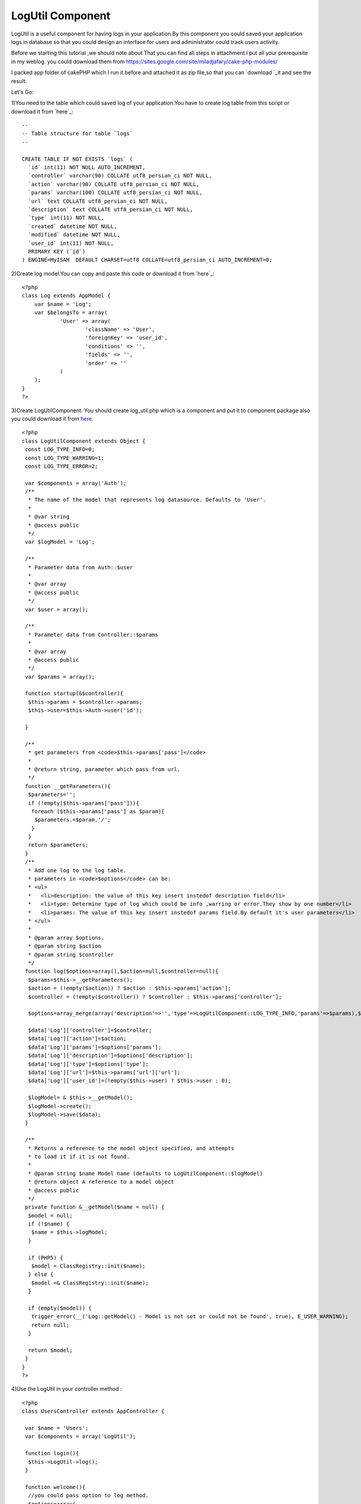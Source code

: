 LogUtil Component
=================

LogUtil is a useful component for having logs in your application.By
this component you could saved your application logs in database so
that you could design an interface for users and administrator could
track users activity.

Before we starting this tutorial ,we should note about That you can
find all steps in attachment.I put all your prerequisite in my weblog.
you could download them from
`https://sites.google.com/site/miladjafary/cake-php-modules/`_

I packed app folder of cakePHP which I run it before and attached it
as zip file,so that you can `download `_it and see the result.

Let's Go:

1)You need to the table which could saved log of your application.You
have to create log table from this script or download it from `here`_:


::

    
    --
    -- Table structure for table `logs`
    --
    
    CREATE TABLE IF NOT EXISTS `logs` (
      `id` int(11) NOT NULL AUTO_INCREMENT,
      `controller` varchar(90) COLLATE utf8_persian_ci NOT NULL,
      `action` varchar(90) COLLATE utf8_persian_ci NOT NULL,
      `params` varchar(100) COLLATE utf8_persian_ci NOT NULL,
      `url` text COLLATE utf8_persian_ci NOT NULL,
      `description` text COLLATE utf8_persian_ci NOT NULL,
      `type` int(11) NOT NULL,
      `created` datetime NOT NULL,
      `modified` datetime NOT NULL,
      `user_id` int(11) NOT NULL,
      PRIMARY KEY (`id`)
    ) ENGINE=MyISAM  DEFAULT CHARSET=utf8 COLLATE=utf8_persian_ci AUTO_INCREMENT=0;

2)Create log model.You can copy and paste this code or download it
from `here`_:

::

    
    <?php 
    class Log extends AppModel {
        var $name = 'Log';
        var $belongsTo = array(
    		'User' => array(
    			'className' => 'User',
    			'foreignKey' => 'user_id',
    			'conditions' => '',
    			'fields' => '',
    			'order' => ''
    		)
    	);
    }
    ?>

3)Create LogUtilComponent. You should create log_util.php which is a
component and put it to component package also you could download it
from `here.`_

::

    
    <?php
    class LogUtilComponent extends Object {
     const LOG_TYPE_INFO=0;
     const LOG_TYPE_WARRING=1;
     const LOG_TYPE_ERROR=2; 
     
     var $components = array('Auth');  
     /**
      * The name of the model that represents log datasource. Defaults to 'User'.
      *
      * @var string
      * @access public
      */
     var $logModel = 'Log';
      
     /**
      * Parameter data from Auth::$user
      *
      * @var array
      * @access public
      */
     var $user = array();
     
     /**
      * Parameter data from Controller::$params
      *
      * @var array
      * @access public
      */
     var $params = array();
     
     function startup(&$controller){  
      $this->params = $controller->params;
      $this->user=$this->Auth->user('id');
      
     }
     
     /**
      * get parameters from <code>$this->params['pass']</code>
      *
      * @return string, parameter which pass from url.
      */
     function __getParameters(){
      $parameters='';
      if (!empty($this->params['pass'])){
       foreach ($this->params['pass'] as $param){
        $parameters.=$param.'/';
       }
      }
      return $parameters;
     }
     /**
      * Add one log to the log table.
      * parameters in <code>$options</code> can be:
      * <ul>
      *   <li>description: the value of this key insert instedof description field</li>
      *   <li>type: Determine type of log which could be info ,warring or error.They show by one number</li>
      *   <li>params: The value of this key insert instedof params field.By default it's user parameters</li>
      * </ul>
      *
      * @param array $options.
      * @param string $action
      * @param string $controller
      */
     function log($options=array(),$action=null,$controller=null){
      $params=$this->__getParameters();
      $action = (!empty($action)) ? $action : $this->params['action'];
      $controller = (!empty($controller)) ? $controller : $this->params['controller'];
      
      $options=array_merge(array('description'=>'','type'=>LogUtilComponent::LOG_TYPE_INFO,'params'=>$params),$options);
      
      $data['Log']['controller']=$controller;  
      $data['Log']['action']=$action;  
      $data['Log']['params']=$options['params'];  
      $data['Log']['description']=$options['description'];    
      $data['Log']['type']=$options['type'];
      $data['Log']['url']=$this->params['url']['url'];
      $data['Log']['user_id']=(!empty($this->user) ? $this->user : 0);
      
      $logModel= & $this->__getModel();
      $logModel->create();
      $logModel->save($data);
     }
     
     /**
      * Returns a reference to the model object specified, and attempts
      * to load it if it is not found.
      *
      * @param string $name Model name (defaults to LogUtilComponent::$logModel)
      * @return object A reference to a model object
      * @access public
      */
     private function &__getModel($name = null) {
      $model = null;
      if (!$name) {
       $name = $this->logModel;
      }
    
      if (PHP5) {
       $model = ClassRegistry::init($name);
      } else {
       $model =& ClassRegistry::init($name);
      }
    
      if (empty($model)) {
       trigger_error(__('Log::getModel() - Model is not set or could not be found', true), E_USER_WARNING);
       return null;
      }
    
      return $model;
     } 
    }
    ?>

4)Use the LogUtil in your controller method :

::

    
    <?php
    class UsersController extends AppController {
    
     var $name = 'Users'; 
     var $components = array('LogUtil');
     
     function login(){
      $this->LogUtil->log(); 
     }
     
     function welcome(){
      //you could pass option to log method. 
      $options=array(
       'description'=>'Login is successful.'
      );
      $this->LogUtil->log($options);
     }
    }
    ?>

As you can see when * log *method call, it save this information in
log table:

#. * Controller: * name off controller which user call it for doing an
   action.
#. * action * : action of controller which call by user.
#. params: If action get parameter from * get *, they spilt from url
   and save in this field. ( e.g : /user/edit/12 , params became : 12 ).
   * You could send this value by $option['params'] in log method.*
#. user_id: if user authenticated in your application , LogUtil
   component get user_id automatically and save it to this field.
#. * url : * get url from $controller->params['url']['ulr'].
#. description : you could save description for each log. * You could
   send this value by $option['description'] * *in log method* *.*
#. type : you could assign type to your logs. the defualt vale is
   info. * You could send this value by $option['type'] * *in log method*
   *.*


contact me
----------

I hope that * LogUtil * Component become resusable for each
application .I will happy if you can improve this component and also
find bugs of it ,if so , please annonce me.

If you had any problem about using *LogUtil* , you could contact me.

Email Address: ` * milad.jafary@gmail.com *`_
`````````````````````````````````````````````


.. _here: https://sites.google.com/site/miladjafary/cake-php-modules/log.php?attredirects=0&d=1
.. _milad.jafary@gmail.com: mailto:milad.jafary@gmail.com
.. _here.: https://sites.google.com/site/miladjafary/cake-php-modules/log_util.php?attredirects=0&d=1
.. _download : https://sites.google.com/site/miladjafary/cake-php-modules/app-sample.rar?attredirects=0&d=1
.. _here: https://sites.google.com/site/miladjafary/cake-php-modules/logs-table.sql?attredirects=0&d=1
.. _https://sites.google.com/site/miladjafary/cake-php-modules/: https://sites.google.com/site/miladjafary/cake-php-modules/

.. author:: milad.jafary
.. categories:: articles, components
.. tags:: CakePHP,component,log,Components

